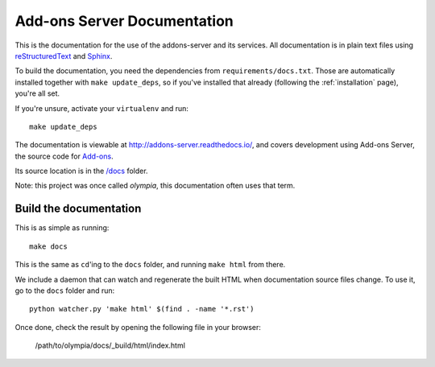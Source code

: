 ============================
Add-ons Server Documentation
============================

This is the documentation for the use of the addons-server and its services.
All documentation is in plain text files using
`reStructuredText <http://docutils.sourceforge.net/rst.html>`_ and
`Sphinx <http://sphinx-doc.org/>`_.

To build the documentation, you need the dependencies from
``requirements/docs.txt``.  Those are automatically installed together with
``make update_deps``, so if you've installed that already (following the
:ref:`installation` page), you're all set.

If you're unsure, activate your ``virtualenv`` and run::

    make update_deps

The documentation is viewable at http://addons-server.readthedocs.io/, and
covers development using Add-ons Server, the source code for `Add-ons
<https://addons.thunderbird.net/>`_.

Its source location is in the `/docs
<https://github.com/thundernest/addons-server/tree/master/docs>`_ folder.

Note: this project was once called *olympia*, this documentation often uses
that term.

Build the documentation
-----------------------

This is as simple as running::

    make docs

This is the same as ``cd``'ing to the ``docs`` folder, and running ``make
html`` from there.

We include a daemon that can watch and regenerate the built HTML when
documentation source files change. To use it, go to the ``docs`` folder
and run::

    python watcher.py 'make html' $(find . -name '*.rst')

Once done, check the result by opening the following file in your browser:

    /path/to/olympia/docs/_build/html/index.html
